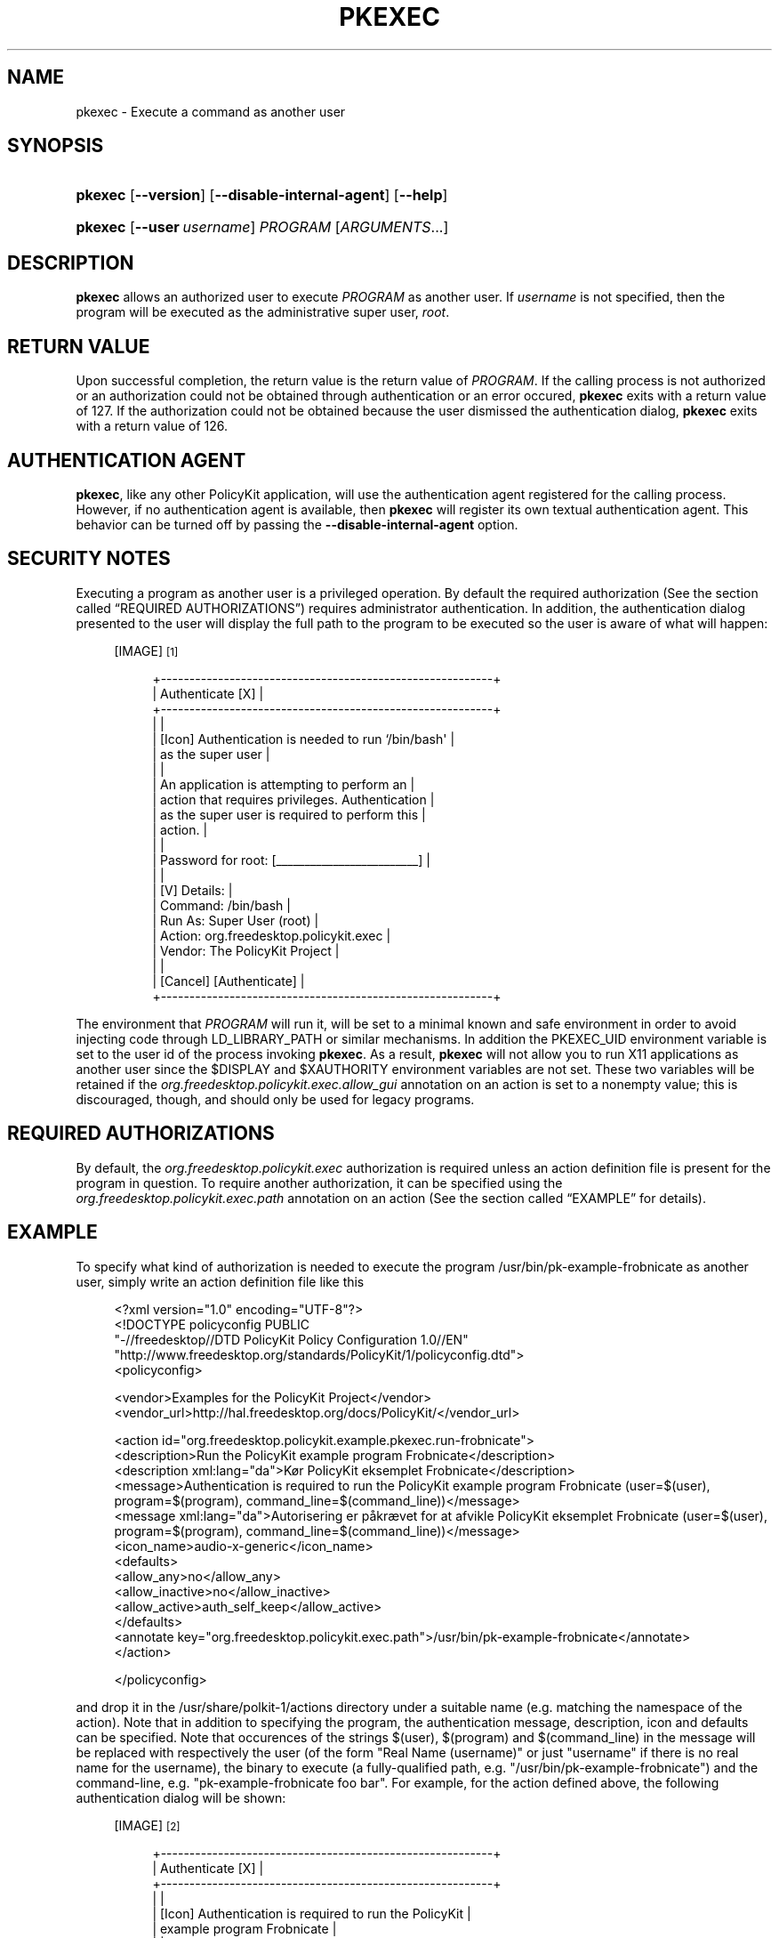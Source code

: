 '\" t
.\"     Title: pkexec
.\"    Author: [see the "AUTHOR" section]
.\" Generator: DocBook XSL Stylesheets v1.76.1 <http://docbook.sf.net/>
.\"      Date: May 2009
.\"    Manual: pkexec
.\"    Source: polkit
.\"  Language: English
.\"
.TH "PKEXEC" "1" "May 2009" "polkit" "pkexec"
.\" -----------------------------------------------------------------
.\" * Define some portability stuff
.\" -----------------------------------------------------------------
.\" ~~~~~~~~~~~~~~~~~~~~~~~~~~~~~~~~~~~~~~~~~~~~~~~~~~~~~~~~~~~~~~~~~
.\" http://bugs.debian.org/507673
.\" http://lists.gnu.org/archive/html/groff/2009-02/msg00013.html
.\" ~~~~~~~~~~~~~~~~~~~~~~~~~~~~~~~~~~~~~~~~~~~~~~~~~~~~~~~~~~~~~~~~~
.ie \n(.g .ds Aq \(aq
.el       .ds Aq '
.\" -----------------------------------------------------------------
.\" * set default formatting
.\" -----------------------------------------------------------------
.\" disable hyphenation
.nh
.\" disable justification (adjust text to left margin only)
.ad l
.\" -----------------------------------------------------------------
.\" * MAIN CONTENT STARTS HERE *
.\" -----------------------------------------------------------------
.SH "NAME"
pkexec \- Execute a command as another user
.SH "SYNOPSIS"
.HP \w'\fBpkexec\fR\ 'u
\fBpkexec\fR [\fB\-\-version\fR] [\fB\-\-disable\-internal\-agent\fR] [\fB\-\-help\fR]
.HP \w'\fBpkexec\fR\ 'u
\fBpkexec\fR [\fB\-\-user\fR\ \fIusername\fR] \fIPROGRAM\fR [\fIARGUMENTS\fR...]
.SH "DESCRIPTION"
.PP

\fBpkexec\fR
allows an authorized user to execute
\fIPROGRAM\fR
as another user\&. If
\fIusername\fR
is not specified, then the program will be executed as the administrative super user,
\fIroot\fR\&.
.SH "RETURN VALUE"
.PP
Upon successful completion, the return value is the return value of
\fIPROGRAM\fR\&. If the calling process is not authorized or an authorization could not be obtained through authentication or an error occured,
\fBpkexec\fR
exits with a return value of 127\&. If the authorization could not be obtained because the user dismissed the authentication dialog,
\fBpkexec\fR
exits with a return value of 126\&.
.SH "AUTHENTICATION AGENT"
.PP

\fBpkexec\fR, like any other PolicyKit application, will use the authentication agent registered for the calling process\&. However, if no authentication agent is available, then
\fBpkexec\fR
will register its own textual authentication agent\&. This behavior can be turned off by passing the
\fB\-\-disable\-internal\-agent\fR
option\&.
.SH "SECURITY NOTES"
.PP
Executing a program as another user is a privileged operation\&. By default the required authorization (See
the section called \(lqREQUIRED AUTHORIZATIONS\(rq) requires administrator authentication\&. In addition, the authentication dialog presented to the user will display the full path to the program to be executed so the user is aware of what will happen:
.sp
.RS 4
[IMAGE]\&\s-2\u[1]\d\s+2
.sp
.if n \{\
.RS 4
.\}
.nf
+\-\-\-\-\-\-\-\-\-\-\-\-\-\-\-\-\-\-\-\-\-\-\-\-\-\-\-\-\-\-\-\-\-\-\-\-\-\-\-\-\-\-\-\-\-\-\-\-\-\-\-\-\-\-\-\-\-\-+
|                     Authenticate                     [X] |
+\-\-\-\-\-\-\-\-\-\-\-\-\-\-\-\-\-\-\-\-\-\-\-\-\-\-\-\-\-\-\-\-\-\-\-\-\-\-\-\-\-\-\-\-\-\-\-\-\-\-\-\-\-\-\-\-\-\-+
|                                                          |
|  [Icon]  Authentication is needed to run `/bin/bash\*(Aq     |
|          as the super user                               |
|                                                          |
|          An application is attempting to perform an      |
|          action that requires privileges\&. Authentication |
|          as the super user is required to perform this   |
|          action\&.                                         |
|                                                          |
|          Password for root: [_________________________]  |
|                                                          |
| [V] Details:                                             |
|  Command: /bin/bash                                      |
|  Run As:  Super User (root)                              |
|  Action:  org\&.freedesktop\&.policykit\&.exec                 |
|  Vendor:  The PolicyKit Project                          |
|                                                          |
|                                  [Cancel] [Authenticate] |
+\-\-\-\-\-\-\-\-\-\-\-\-\-\-\-\-\-\-\-\-\-\-\-\-\-\-\-\-\-\-\-\-\-\-\-\-\-\-\-\-\-\-\-\-\-\-\-\-\-\-\-\-\-\-\-\-\-\-+
.fi
.if n \{\
.RE
.\}
.RE
.PP
The environment that
\fIPROGRAM\fR
will run it, will be set to a minimal known and safe environment in order to avoid injecting code through
LD_LIBRARY_PATH
or similar mechanisms\&. In addition the
PKEXEC_UID
environment variable is set to the user id of the process invoking
\fBpkexec\fR\&. As a result,
\fBpkexec\fR
will not allow you to run X11 applications as another user since the
$DISPLAY
and
$XAUTHORITY
environment variables are not set\&. These two variables will be retained if the
\fIorg\&.freedesktop\&.policykit\&.exec\&.allow_gui\fR
annotation on an action is set to a nonempty value; this is discouraged, though, and should only be used for legacy programs\&.
.SH "REQUIRED AUTHORIZATIONS"
.PP
By default, the
\fIorg\&.freedesktop\&.policykit\&.exec\fR
authorization is required unless an action definition file is present for the program in question\&. To require another authorization, it can be specified using the
\fIorg\&.freedesktop\&.policykit\&.exec\&.path\fR
annotation on an action (See
the section called \(lqEXAMPLE\(rq
for details)\&.
.SH "EXAMPLE"
.PP
To specify what kind of authorization is needed to execute the program
/usr/bin/pk\-example\-frobnicate
as another user, simply write an action definition file like this
.sp
.if n \{\
.RS 4
.\}
.nf
<?xml version="1\&.0" encoding="UTF\-8"?>
<!DOCTYPE policyconfig PUBLIC
 "\-//freedesktop//DTD PolicyKit Policy Configuration 1\&.0//EN"
 "http://www\&.freedesktop\&.org/standards/PolicyKit/1/policyconfig\&.dtd">
<policyconfig>

  <vendor>Examples for the PolicyKit Project</vendor>
  <vendor_url>http://hal\&.freedesktop\&.org/docs/PolicyKit/</vendor_url>

  <action id="org\&.freedesktop\&.policykit\&.example\&.pkexec\&.run\-frobnicate">
    <description>Run the PolicyKit example program Frobnicate</description>
    <description xml:lang="da">Kør PolicyKit eksemplet Frobnicate</description>
    <message>Authentication is required to run the PolicyKit example program Frobnicate (user=$(user), program=$(program), command_line=$(command_line))</message>
    <message xml:lang="da">Autorisering er påkrævet for at afvikle PolicyKit eksemplet Frobnicate (user=$(user), program=$(program), command_line=$(command_line))</message>
    <icon_name>audio\-x\-generic</icon_name> 
    <defaults>
      <allow_any>no</allow_any>
      <allow_inactive>no</allow_inactive>
      <allow_active>auth_self_keep</allow_active>
    </defaults>
    <annotate key="org\&.freedesktop\&.policykit\&.exec\&.path">/usr/bin/pk\-example\-frobnicate</annotate>
  </action>

</policyconfig>
.fi
.if n \{\
.RE
.\}
.PP
and drop it in the
/usr/share/polkit\-1/actions
directory under a suitable name (e\&.g\&. matching the namespace of the action)\&. Note that in addition to specifying the program, the authentication message, description, icon and defaults can be specified\&. Note that occurences of the strings
$(user),
$(program)
and
$(command_line)
in the message will be replaced with respectively the user (of the form "Real Name (username)" or just "username" if there is no real name for the username), the binary to execute (a fully\-qualified path, e\&.g\&. "/usr/bin/pk\-example\-frobnicate") and the command\-line, e\&.g\&. "pk\-example\-frobnicate foo bar"\&. For example, for the action defined above, the following authentication dialog will be shown:
.sp
.RS 4
[IMAGE]\&\s-2\u[2]\d\s+2
.sp
.if n \{\
.RS 4
.\}
.nf
+\-\-\-\-\-\-\-\-\-\-\-\-\-\-\-\-\-\-\-\-\-\-\-\-\-\-\-\-\-\-\-\-\-\-\-\-\-\-\-\-\-\-\-\-\-\-\-\-\-\-\-\-\-\-\-\-\-\-+
|                     Authenticate                     [X] |
+\-\-\-\-\-\-\-\-\-\-\-\-\-\-\-\-\-\-\-\-\-\-\-\-\-\-\-\-\-\-\-\-\-\-\-\-\-\-\-\-\-\-\-\-\-\-\-\-\-\-\-\-\-\-\-\-\-\-+
|                                                          |
|  [Icon]  Authentication is required to run the PolicyKit |
|          example program Frobnicate                      |
|                                                          |
|          An application is attempting to perform an      |
|          action that requires privileges\&. Authentication |
|          is required to perform this action\&.             |
|                                                          |
|          Password: [__________________________________]  |
|                                                          |
| [V] Details:                                             |
|  Command: /usr/bin/pk\-example\-frobnicate                 |
|  Run As:  Super User (root)                              |
|  Action:  org\&.fd\&.pk\&.example\&.pkexec\&.run\-frobnicate        |
|  Vendor:  Examples for the PolicyKit Project             |
|                                                          |
|                                  [Cancel] [Authenticate] |
+\-\-\-\-\-\-\-\-\-\-\-\-\-\-\-\-\-\-\-\-\-\-\-\-\-\-\-\-\-\-\-\-\-\-\-\-\-\-\-\-\-\-\-\-\-\-\-\-\-\-\-\-\-\-\-\-\-\-+
.fi
.if n \{\
.RE
.\}
.RE
.PP
If the user is using the
da_DK
locale, the dialog looks like this:
.sp
.RS 4
[IMAGE]\&\s-2\u[3]\d\s+2
.sp
.if n \{\
.RS 4
.\}
.nf
+\-\-\-\-\-\-\-\-\-\-\-\-\-\-\-\-\-\-\-\-\-\-\-\-\-\-\-\-\-\-\-\-\-\-\-\-\-\-\-\-\-\-\-\-\-\-\-\-\-\-\-\-\-\-\-\-\-\-+
|                     Autorisering                     [X] |
+\-\-\-\-\-\-\-\-\-\-\-\-\-\-\-\-\-\-\-\-\-\-\-\-\-\-\-\-\-\-\-\-\-\-\-\-\-\-\-\-\-\-\-\-\-\-\-\-\-\-\-\-\-\-\-\-\-\-+
|                                                          |
|  [Icon]  Autorisering er påkrævet for at afvikle         |
|          PolicyKit eksemplet Frobnicate                  |
|                                                          |
|          Et program forsøger at udføre en handling der   |
|          kræver privilegier\&. Autorisering er påkrævet\&.   |
|                                                          |
|          Kodeord: [___________________________________]  |
|                                                          |
| [V] Detaljer:                                            |
|  Bruger:   Super User (root)                             |
|  Program:  /usr/bin/pk\-example\-frobnicate                |
|  Handling: org\&.fd\&.pk\&.example\&.pkexec\&.run\-frobnicate       |
|  Vendor:   Examples for the PolicyKit Project            |
|                                                          |
|                                [Annullér] [Autorisering] |
+\-\-\-\-\-\-\-\-\-\-\-\-\-\-\-\-\-\-\-\-\-\-\-\-\-\-\-\-\-\-\-\-\-\-\-\-\-\-\-\-\-\-\-\-\-\-\-\-\-\-\-\-\-\-\-\-\-\-+
.fi
.if n \{\
.RE
.\}
.RE
.PP
Note that
\fBpkexec\fR
does no validation of the
\fIARGUMENTS\fR
passed to
\fIPROGRAM\fR\&. In the normal case (where administrator authentication is required every time
\fBpkexec\fR
is used), this is not a problem since if the user is an administrator he might as well just run
\fBpkexec bash\fR
to get root\&.
.PP
However, if an action is used for which the user can retain authorization (or if the user is implicitly authorized), such as with
pk\-example\-frobnicate
above, this could be a security hole\&. Therefore, as a rule of thumb, programs for which the default required authorization is changed, should never implicitly trust user input (e\&.g\&. like any other well\-written
\fIsuid\fR
program)\&.
.SH "AUTHOR"
.PP
Written by David Zeuthen
davidz@redhat\&.com
with a lot of help from many others\&.
.SH "BUGS"
.PP
Please send bug reports to either the distribution or the polkit\-devel mailing list, see the link
\m[blue]\fB\%http://lists.freedesktop.org/mailman/listinfo/polkit-devel\fR\m[]
on how to subscribe\&.
.SH "SEE ALSO"
.PP

\fBpolkit\fR(8),
\fBpkaction\fR(1),
\fBpkcheck\fR(1),
\fBpkttyagent\fR(1)
.SH "NOTES"
.IP " 1." 4
/usr/share/gtk-doc/html/polkit-1/pkexec-bash.png
.IP " 2." 4
/usr/share/gtk-doc/html/polkit-1/pkexec-frobnicate.png
.IP " 3." 4
/usr/share/gtk-doc/html/polkit-1/pkexec-frobnicate-da.png
